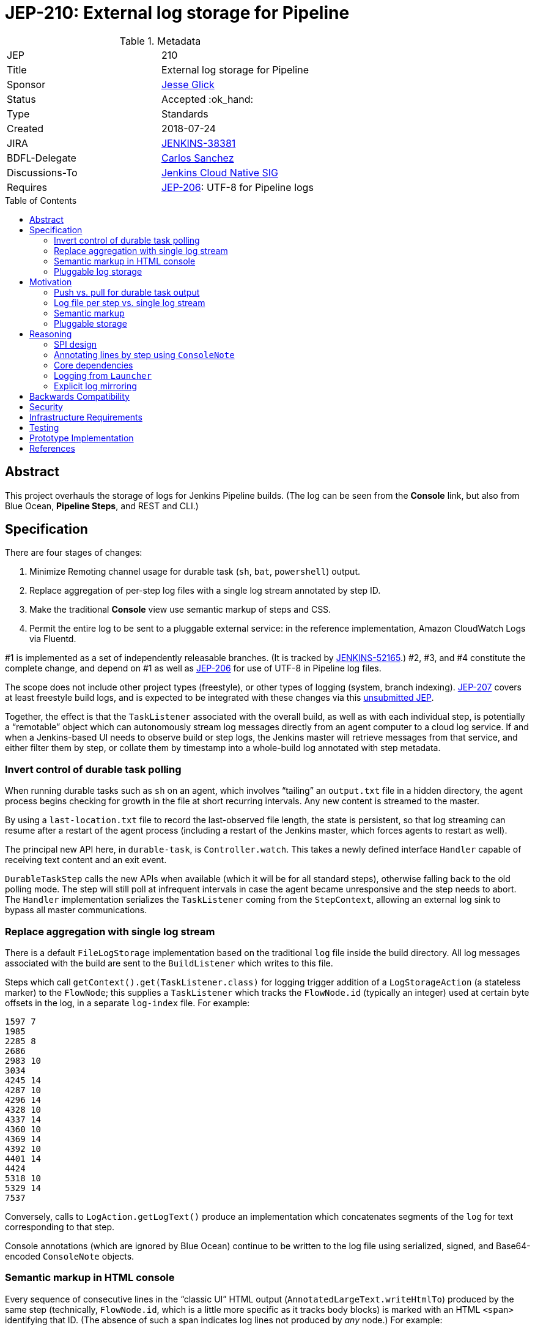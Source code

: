 = JEP-210: External log storage for Pipeline
:toc: preamble
:toclevels: 3
ifdef::env-github[]
:tip-caption: :bulb:
:note-caption: :information_source:
:important-caption: :heavy_exclamation_mark:
:caution-caption: :fire:
:warning-caption: :warning:
endif::[]

.Metadata
[cols="2"]
|===
| JEP
| 210

| Title
| External log storage for Pipeline

| Sponsor
| link:http://github.com/jglick[Jesse Glick]

// Use the script `set-jep-status <jep-number> <status>` to update the status.
| Status
| Accepted :ok_hand:

| Type
| Standards

| Created
| 2018-07-24

| JIRA
| https://issues.jenkins-ci.org/browse/JENKINS-38381[JENKINS-38381]

| BDFL-Delegate
| link:https://github.com/carlossg[Carlos Sanchez]

| Discussions-To
| link:https://groups.google.com/forum/#!forum/jenkins-cloud-native-sig[Jenkins Cloud Native SIG]

| Requires
| link:https://github.com/jenkinsci/jep/blob/master/jep/206/README.adoc[JEP-206]: UTF-8 for Pipeline logs
//
//
// Uncomment and fill if this JEP is rendered obsolete by a later JEP
//| Superseded-By
//| :bulb: JEP-NUMBER :bulb:
//
//
// Uncomment when this JEP status is set to Accepted, Rejected or Withdrawn.
//| Resolution
//| :bulb: Link to relevant post in the jenkinsci-dev@ mailing list archives :bulb:

|===


== Abstract

This project overhauls the storage of logs for Jenkins Pipeline builds.
(The log can be seen from the *Console* link,
but also from Blue Ocean, *Pipeline Steps*, and REST and CLI.)

== Specification

There are four stages of changes:

1. Minimize Remoting channel usage for durable task (`sh`, `bat`, `powershell`) output.
2. Replace aggregation of per-step log files with a single log stream annotated by step ID.
3. Make the traditional *Console* view use semantic markup of steps and CSS.
4. Permit the entire log to be sent to a pluggable external service:
   in the reference implementation, Amazon CloudWatch Logs via Fluentd.

#1 is implemented as a set of independently releasable branches.
(It is tracked by
link:https://issues.jenkins-ci.org/browse/JENKINS-52165[JENKINS-52165].)
#2, #3, and #4 constitute the complete change,
and depend on #1 as well as
link:https://github.com/jenkinsci/jep/blob/master/jep/206/README.adoc[JEP-206]
for use of UTF-8 in Pipeline log files.

The scope does not include other project types (freestyle),
or other types of logging (system, branch indexing).
link:https://github.com/jenkinsci/jep/blob/master/jep/207/README.adoc[JEP-207]
covers at least freestyle build logs,
and is expected to be integrated with these changes via this
link:https://github.com/jenkinsci/jep/pull/151[unsubmitted JEP].

Together, the effect is that the `TaskListener` associated with the overall build,
as well as with each individual step,
is potentially a “remotable” object which can autonomously stream log messages
directly from an agent computer to a cloud log service.
If and when a Jenkins-based UI needs to observe build or step logs,
the Jenkins master will retrieve messages from that service,
and either filter them by step,
or collate them by timestamp into a whole-build log annotated with step metadata.

=== Invert control of durable task polling

When running durable tasks such as `sh` on an agent,
which involves “tailing” an `output.txt` file in a hidden directory,
the agent process begins checking for growth in the file at short recurring intervals.
Any new content is streamed to the master.

By using a `last-location.txt` file to record the last-observed file length,
the state is persistent, so that log streaming can resume after a restart of the agent process
(including a restart of the Jenkins master, which forces agents to restart as well).

The principal new API here, in `durable-task`, is `Controller.watch`.
This takes a newly defined interface `Handler`
capable of receiving text content and an exit event.

`DurableTaskStep` calls the new APIs when available
(which it will be for all standard steps),
otherwise falling back to the old polling mode.
The step will still poll at infrequent intervals
in case the agent became unresponsive and the step needs to abort.
The `Handler` implementation serializes the `TaskListener` coming from the `StepContext`,
allowing an external log sink to bypass all master communications.

=== Replace aggregation with single log stream

There is a default `FileLogStorage` implementation based on the traditional `log` file inside the build directory.
All log messages associated with the build are sent to the `BuildListener` which writes to this file.

Steps which call `getContext().get(TaskListener.class)` for logging
trigger addition of a `LogStorageAction` (a stateless marker) to the `FlowNode`;
this supplies a `TaskListener` which tracks the `FlowNode.id` (typically an integer)
used at certain byte offsets in the log, in a separate `log-index` file.
For example:

[source]
----
1597 7
1985
2285 8
2686
2983 10
3034
4245 14
4287 10
4296 14
4328 10
4337 14
4360 10
4369 14
4392 10
4401 14
4424
5318 10
5329 14
7537
----

Conversely, calls to `LogAction.getLogText()` produce an implementation
which concatenates segments of the `log` for text corresponding to that step.

Console annotations (which are ignored by Blue Ocean)
continue to be written to the log file
using serialized, signed, and Base64-encoded `ConsoleNote` objects.

=== Semantic markup in HTML console

Every sequence of consecutive lines in the “classic UI” HTML output (`AnnotatedLargeText.writeHtmlTo`)
produced by the same step (technically, `FlowNode.id`, which is a little more specific as it tracks body blocks)
is marked with an HTML `<span>` identifying that ID.
(The absence of such a span indicates log lines not produced by _any_ node.)
For example:

[source,html]
----
<span class="pipeline-node-12">+ whoami
jglick
</span>
----

Implementations of `LogStorage.overallLog` such as in `FileLogStorage` must call `startStep` and `endStep`.

`NewNodeConsoleNote` is used to print the introduction of a new node into the log, typically displayed like

[source]
----
[Pipeline] sh
----

with variants for block-scoped steps.
The generated HTML includes another `<span>` which encodes not just the node ID,
but also the start node ID (in the case of a block end node),
the enclosing (start) node ID,
any the value of any `LabelAction`.

`NewNodeConsoleNote` defines a combination of CSS and JavaScript
which, together with both kinds of spans,
implements a richer GUI in the build log view.
In particular, *(show)* and *(hide)* links are displayed
which allow output from individual steps or entire blocks
to be selectively displayed.

=== Pluggable log storage

By default the traditional `log` file is used for build logs.
Plugins may override this storage in both the read and write aspects.
`LogStorageFactory` is the entry point for such an override;
currently a plugin may pick builds to provide storage for,
but this decision is not persisted
(pending work in JEP-207).

On the write side, the plugin is able to supply a custom `TaskListener`.
This interface was already defined by Jenkins core to be remotable.
An implementation which streams to external storage
therefore needs only to ensure that all fields are truly serializable
and that the code to connect to a storage service can be run on a remote node.
There is a variant which records a `FlowNode.id` association.
The reference implementation creates JSON-format records to be sent to Fluentd.

On the read side, the plugin can supply an `AnnotatedLargeText`
for either the build as a whole or one node.
(While this Jenkins core interface supports HTML rendering for the “classic” UI,
it is also responsible for generating plain-text content as consumed by Blue Ocean.)
The reference implementation makes API calls to CloudWatch Logs to serve content
based on JSON filter patterns to select messages by build and optionally node.

A subtle issue is the use of `LargeText.isCompleted` by UI callers,
which determines whether a given log is considered finalized,
in which case no further “AJAX” calls need be made to fetch subsequent content.
Yet Fluentd does not guarantee that a given record
has been received by CloudWatch Logs when the log event is sent,
and in the standard configuration in fact delays log flushes up to a second,
so without any special effort a build log would sometimes stop refreshing before the end.
This is solved with a utility class `TimestampTracker`
(which could if necessary be pushed into a lower layer)
which records the last (master-side) log message sent for a given scope
and declines to mark the text block as completed
unless the last timestamp observed in CloudWatch Logs
matches the last-delivered timestamp.

Another feature of the reference implementation is to store ``ConsoleNote``s separately in JSON.
This is accomplished by the `ConsoleNotes` utility
(again, potentially extractable to a shared API layer)
which keeps opaque notes (serialized, signed, and Base64-encoded)
in a separate JSON field,
so that external log viewers can access the plain text easily.
The plugin also supplies a sidebar link in builds
which jumps to a suitably constructed CloudWatch Logs search URL
displayed in the AWS Console.

== Motivation

The overall goal is to minimize the load placed on the Jenkins master process
in the common case that the build log is written but not read
(or read only via an external log browser).

Changes to durable task polling, log aggregation, and especially log pluggability contribute directly to this goal.
Semantic console markup is a small extension to log aggregation.

=== Push vs. pull for durable task output

Historically, when running durable tasks (`sh` and kin),
running output was handled by having the master send a callable to the agent at intervals,
initially short (¼s) but growing exponentially up to some maximum (15s) if the process seems to be idle,
and resetting to short again if and when fresh output is detected.

Not only is there up to a 15s delay in displaying new output,
this is wasteful of master and network resources when the process is idle for a long time;
and sending a `UserRequest` and corresponding response involves a fair amount of Java serialization.

By contrast, non-durable processes (such as those created by `Launcher` in a freestyle build)
use `RemoteOutputStream` to send content from the agent to master as soon as it is available, minimizing network traffic;
Remoting is also able to optimize this kind of traffic by sending low-overhead `Chunk` packets of tailored sizes.

Another minor benefit is that `DurableTaskStep` no longer needs to call `StepContext.saveState` every time new output is observed,
which was potentially expensive since it involves a fresh serialization to `program.dat`.

Therefore durable tasks should switch from the policy of pulling log output to having the agent push log output.
The content cannot be detected _immediately_, since we are effectively tailing a log file,
but it can be detected quickly after the log file is updated with minimal overhead.

=== Log file per step vs. single log stream

The original implementation of Pipeline (then “Workflow”) used a separate log file for each step
as a rough-and-ready solution to the problem of allowing clients of the flow graph
to determine which log lines came from which steps.
To provide support for the various methods in `Run` which expect to read a single `log`,
a method `WorkflowRun.copyLogs` periodically checked for new output in the step log files
and synchronized it to the master log file.
The last-read location for each active step was saved in `build.xml` to provide durability.

This system had numerous flaws.
Most obviously, it requires almost double the disk space.

The copying had an inherent delay,
ameliorated by eager copying at the time of step completion,
which can lead to flaky tests if care is not taken to wait for content.
Content between `parallel` steps was also not interleaved in real time.

A heavily loaded system could wind up consuming considerable CPU and IOPS
running copy tasks for numerous concurrent builds.
Not only did many small step log files need to be read frequently,
but in the safest durability modes every update forced a new `build.xml` write,
which besides I/O requires Java serialization of possibly large unrelated objects.
The required synchronization also introduced bottlenecks and occasional deadlocks.
All the background tasks also sometimes consumed all available threads in an executor pool,
leading to starvation of more critical operations.

Using a single `log` file and streaming all data directly there
is considerably simpler, even accounting for the need to handle step ID prefixes.
It may be less efficient at read time,
but the primary consideration is minimizing overhead at write time.

=== Semantic markup

The original Pipeline log display hard-coded markup for new node notes
and failed to expose any of the node association information to potential UIs.
Usability issues in the “classic” log build log UI continue to be brought up by users as annoyances,
despite the availability of an alternative UI in Blue Ocean.

Other behaviors, like hiding new node displays
or hiding all but the first `parallel` branch initially,
could be added later or even perhaps contributed by plugins.

=== Pluggable storage

The key goals of the JEP are addressed by external-storage implementations:
the use of appropriate long-term storage systems for critical log data;
and the ability to stream content from an agent JVM
without consuming bandwidth on the Remoting channel.

== Reasoning

=== SPI design

An earlier draft implementation exposed a simpler SPI to plugins:
they could only supply a `TaskListener` for the overall build,
and an `InputStream` for the overall build content.
This SPI is effectively still available via `StreamLogStorage`,
but it has proven inadequate for the CloudWatch Logs implementation at least.

Most obviously, the `InputStream` interface forces the implementation to serve a complete build log
even when the text for only a single step (~ `FlowNode.id`) has been requested.
The CloudWatch Logs implementation can do better by using a server-side filter.
This avoids any need for the `¦` separator used by `StreamLogStorage`.

More subtly, the `InputStream` interface lacked any room for indicating
that the build content was incomplete.

=== Annotating lines by step using `ConsoleNote`

For the default filesystem-based storage,
originally it was attempted to use a special `ConsoleNote` to mark which step produced a given line.
This worked, but resulted in unacceptably bloated raw logs:
the serialized form, after GZIPping and Base64-encoding, was over 200 characters per line;
and rendered typical raw logs more or less unreadable.
Therefore the `¦` separator (later used only by `StreamLogStorage`) was introduced,
as it adds minimal space overhead and does not interfere with legibility.

=== Core dependencies

Some aspects of the implementation would be easier given certain API changes in Jenkins core (or Stapler).
For example, `ConsoleAnnotators` could be replaced by a proper API;
some `LargeText` / `AnnotatedLargeText` methods could be better designed for subclassing;
and some overrides in `WorkflowRun` would make sense pulled up into `Run`.
For now, these considerations were outweighed by the convenience of running on stock versions of Jenkins LTS.

=== Logging from `Launcher`

When the synchronous `Launcher` interface is used to start non-durable remote processes,
as happens for example from typical `SCM` implementations delegating to a command-line tool,
historically the remotability of any supplied `TaskListener` is ignored
and all log lines are sent over the Remoting channel to be processed on the master side:
link:https://issues.jenkins-ci.org/browse/JENKINS-52729[JENKINS-52729].
This was fixed as a simple patch to `Launcher`,
which would also benefit JEP-207 by removing any need to use ``DecoratedLauncher``s for freestyle build steps.
A related change could perhaps also fix encoding issues with such synchronous steps for JEP-206.

(While `TaskListener` was long ago designed to be remotable,
and `StreamTaskListener` in fact handled that by using `RemoteOutputStream`,
until now it was not noticeable that `Launcher` fails to remote the listener
since the effect is the same if the instance is in fact a `StreamTaskListener`.

=== Explicit log mirroring

Some existing plugins such as
link:https://plugins.jenkins.io/logstash[Logstash]
or
link:https://plugins.jenkins.io/aws-cloudwatch-logs-publisher[AWS CloudWatch Logs Publisher]
support redirecting or mirroring log messages to cloud services.
To the extent that these are even compatible with Pipeline,
they nonetheless suffer from fundamental limitations compared to the approach in this JEP:
job configurers may have to opt-in to the publishing;
log messages may still be kept on disk in the Jenkins master;
the existing Jenkins UI gestures to display logs do not pick up data from the cloud;
Remoting channels are still clogged with log-related traffic.

== Backwards Compatibility

`ConsoleLogFilter` implementations must be safely remotable in order to work correctly on the agent side.
Since any implementations available for use in Pipeline jobs
must already have been `Serializable` (to be saved in `program.dat`),
this is not as significant a restriction as it might at first appear.
It does mean that besides being careful about state (non-`transient` instance fields),
implementations may not assume they are running inside the master JVM.
Integration testing is likely to uncover any critical problems in widely-used filters.

Completed ``FlowNode``s using the old `LogActionImpl` will continue to serve log text from the per-step file.
This applies both to completed historical builds,
and to steps completed prior to the resume of a build which spanned the upgrade.
For the special case of a step running across the upgrade,
`LogActionImpl` will stream new content to the overall build log,
as well as to the per-step log.
(For that purpose, the upgrade is detected as an update to the `workflow-job` plugin.)

Historical builds using `WorkflowRunConsoleNote` should continue to render logs,
but without the new semantic markup features.

== Security

Any `ConsoleLogFilter` with security-sensitive fields
(notably the password masking by the `withCredentials` step)
must take into account that it will now be sent to the agent side,
where that data is vulnerable to retrieval or even manipulation by rogue builds.
In the case of `withCredentials` this is not an issue,
since the agent already received these same secrets as environment variables.

Currently the Fluentd logger in the reference implementation
assumes that the Fluentd server is accessible anonymously.
A production-grade implementation should prevent a rogue build
from writing log lines to a build of an unrelated job.
This would presume some kind of Fluentd authentication plugin
capable of processing generated tokens scoped to a particular JSON field,
which is not yet known to exist.
Alternately, logs could be sent directly to CloudWatch Logs,
but this would then perhaps require the master to be able to use IAM
to create temporary roles and tokens.

== Infrastructure Requirements

There are no new infrastructure requirements related to this proposal,
beyond what may arise in the course of testing external log implementations
based on live services such as CloudWatch Logs.

== Testing

Automated functional tests verify the basic aspects of the change,
such as the fact that with a suitably remotable `TaskListener`,
a `sh` step will in fact deliver messages to the log sink constructed on the agent side.

Functional tests for open-source, cluster-based implementations such as ElasticSearch could be run using `docker-fixtures`.
Tests for SaaS-based implementations such as CloudWatch would require either mocks,
and/or live tests run on restricted CI machines.

Integration testing against uncommon plugins and usage modes will be needed,
which will likely use standard mechanisms such as `plugin-compat-tester`;
and some exploratory testing is expected.

The nature of performance testing remains to be defined.
The principal constraint is that the production of logs during a build should be efficient;
Jenkins-based display of logs during a running build or of a completed build
may involve some overhead to retrieve and collate messages,
but this is assumed to be a relatively infrequent event.

== Prototype Implementation

The reference implementation is a
link:https://github.com/jenkinsci/pipeline-cloudwatch-logs-plugin/blob/master/README.md[`pipeline-cloudwatch-logs` plugin]
which depends on a series of Pipeline-related pull requests.

== References

* link:https://issues.jenkins-ci.org/browse/JENKINS-38381[JENKINS-38381]
* link:https://issues.jenkins-ci.org/browse/JENKINS-52165[JENKINS-52165]
* link:https://github.com/jenkinsci/workflow-api-plugin/pull/17[workflow-api PR 17]
* link:https://github.com/jenkinsci/workflow-support-plugin/pull/15[workflow-support PR 15]
* link:https://github.com/jenkinsci/workflow-job-plugin/pull/27[workflow-job PR 27]
* link:https://github.com/jenkinsci/durable-task-plugin/pull/62[durable-task PR 62]
* link:https://github.com/jenkinsci/workflow-durable-task-step-plugin/pull/21[workflow-durable-task-step PR 21]
* link:https://github.com/jenkinsci/pipeline-cloudwatch-logs-plugin/blob/master/README.md[`pipeline-cloudwatch-logs` plugin]
* link:https://youtu.be/9lTOtC9wA_I?t=38m21s[Demo] given to Cloud Native SIG (YouTube, ~19m, discussion before and after)
